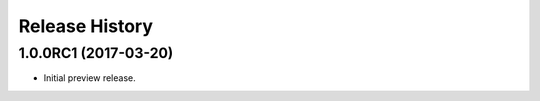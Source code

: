 .. :changelog:

Release History
===============

1.0.0RC1 (2017-03-20)
+++++++++++++++++++++

* Initial preview release.

